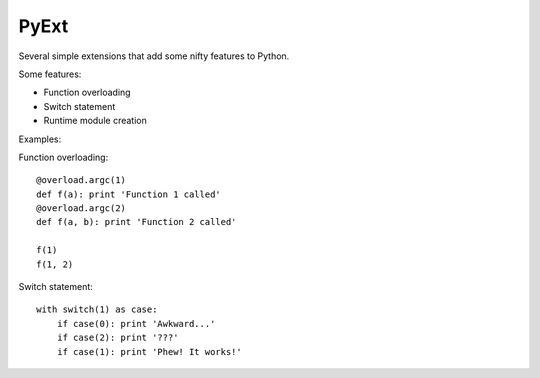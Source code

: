 PyExt
=====

.. image:: https://travis-ci.org/kirbyfan64/PyExt.png
    :target: https://travis-ci.org/kirbyfan64/PyExt

Several simple extensions that add some nifty features to Python.

Some features:

- Function overloading
- Switch statement
- Runtime module creation

Examples:

Function overloading::
   
   @overload.argc(1)
   def f(a): print 'Function 1 called'
   @overload.argc(2)
   def f(a, b): print 'Function 2 called'
   
   f(1)
   f(1, 2)

Switch statement::
   
   with switch(1) as case:
       if case(0): print 'Awkward...'
       if case(2): print '???'
       if case(1): print 'Phew! It works!'

